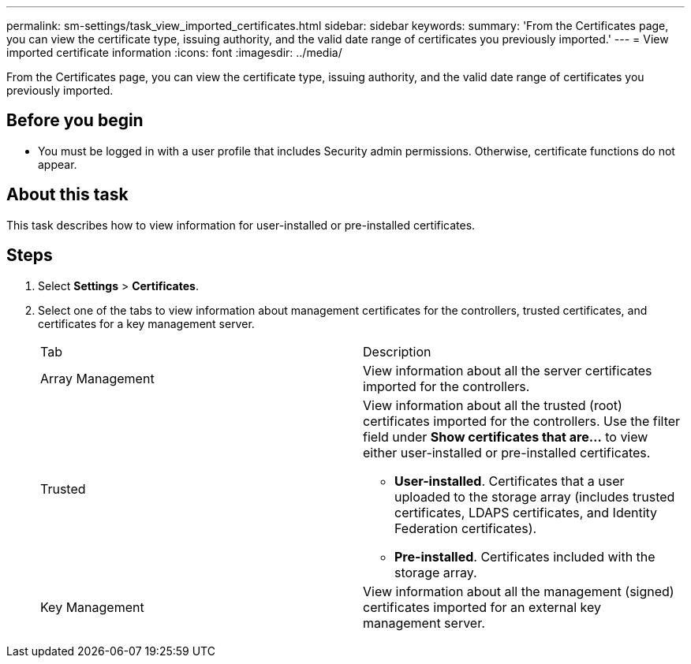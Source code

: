 ---
permalink: sm-settings/task_view_imported_certificates.html
sidebar: sidebar
keywords: 
summary: 'From the Certificates page, you can view the certificate type, issuing authority, and the valid date range of certificates you previously imported.'
---
= View imported certificate information
:icons: font
:imagesdir: ../media/

[.lead]
From the Certificates page, you can view the certificate type, issuing authority, and the valid date range of certificates you previously imported.

== Before you begin

* You must be logged in with a user profile that includes Security admin permissions. Otherwise, certificate functions do not appear.

== About this task

This task describes how to view information for user-installed or pre-installed certificates.

== Steps

. Select *Settings* > *Certificates*.
. Select one of the tabs to view information about management certificates for the controllers, trusted certificates, and certificates for a key management server.
+
|===
| Tab| Description
a|
Array Management
a|
View information about all the server certificates imported for the controllers.
a|
Trusted
a|
View information about all the trusted (root) certificates imported for the controllers.     Use the filter field under *Show certificates that are...* to view either user-installed or pre-installed certificates.

 ** *User-installed*. Certificates that a user uploaded to the storage array (includes trusted certificates, LDAPS certificates, and Identity Federation certificates).
 ** *Pre-installed*. Certificates included with the storage array.

a|
Key Management
a|
View information about all the management (signed) certificates imported for an external key management server.
|===
